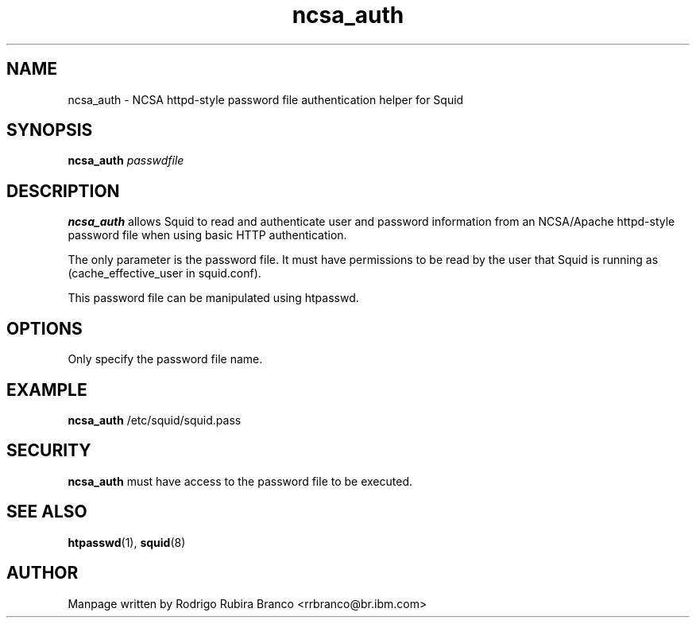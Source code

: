 .\" This file is distributed in the hope that it will be useful,
.\" but WITHOUT ANY WARRANTY; without even the implied warranty of
.\" MERCHANTABILITY or FITNESS FOR A PARTICULAR PURPOSE. See
.\" the GNU General Public License for more details.
.\"
.\" You should have received a copy of the GNU General Public License
.\" along with this file; if not, write to the Free Software
.\" Foundation, Inc., 59 Temple Place, Suite 330, Boston,
.\" MA 02111-1307 USA
.\"
.\" HISTORY:
.\" 2006-05-16, created by Rodrigo Rubira Branco <rrbranco@br.ibm.com>
.TH ncsa_auth 8 "May 16, 2006" "Squid NCSA Auth helper"
.SH NAME
ncsa_auth \- NCSA httpd-style password file authentication helper for Squid
\fB
.SH SYNOPSIS
.nf
.fam C
\fBncsa_auth\fP \fIpasswdfile\fP 
.fam T
.fi
.SH DESCRIPTION
\fBncsa_auth\fP allows Squid to read and authenticate user and password information from an NCSA/Apache httpd-style password file when using basic HTTP authentication.
.PP
The only parameter is the password file.  It must have permissions to be read by the user that Squid is running as (cache_effective_user in squid.conf).
.PP
This password file can be manipulated using htpasswd.
.SH OPTIONS
Only specify the password file name.
.SH EXAMPLE
\fBncsa_auth\fP /etc/squid/squid.pass
.SH SECURITY
\fBncsa_auth\fP must have access to the password file to be executed.
.SH SEE ALSO
\fBhtpasswd\fP(1), \fBsquid\fP(8)
.SH AUTHOR
Manpage written by Rodrigo Rubira Branco <rrbranco@br.ibm.com>
